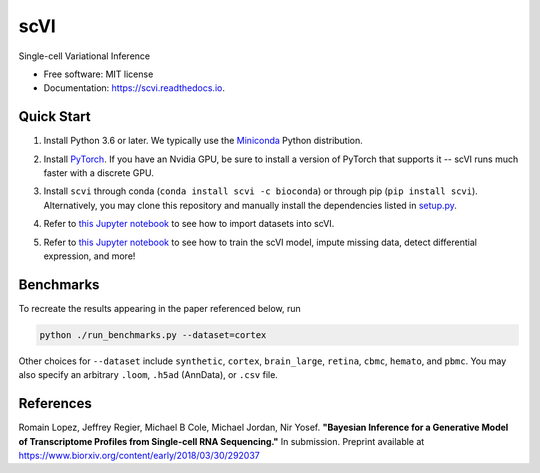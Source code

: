 ====
scVI
====

.. image:: https://travis-ci.org/YosefLab/scVI.svg?branch=master
    :target: https://travis-ci.org/YosefLab/scVI

.. image:: https://codecov.io/gh/YosefLab/scVI/branch/master/graph/badge.svg
  :target: https://codecov.io/gh/YosefLab/scVI

.. image:: https://readthedocs.org/projects/scvi/badge/?version=latest
        :target: https://scvi.readthedocs.io/en/latest/?badge=latest
        :alt: Documentation Status

Single-cell Variational Inference

* Free software: MIT license
* Documentation: https://scvi.readthedocs.io.


Quick Start
--------

1. Install Python 3.6 or later. We typically use the Miniconda_ Python distribution.

.. _Miniconda: https://conda.io/miniconda.html

2. Install PyTorch_. If you have an Nvidia GPU, be sure to install a version of PyTorch that supports it -- scVI runs much faster with a discrete GPU.

.. _PyTorch: http://pytorch.org

3. Install ``scvi`` through conda (``conda install scvi -c bioconda``) or through pip (``pip install scvi``). Alternatively, you may clone this repository and manually install the dependencies listed in setup.py_.

.. _setup.py: https://github.com/YosefLab/scVI/tree/master/setup.py


4. Refer to `this Jupyter notebook`__ to see how to import datasets into scVI.

.. __: https://github.com/YosefLab/scVI/tree/master/examples/scVI-data-loading.ipynb

5. Refer to `this Jupyter notebook`__ to see how to train the scVI model, impute missing data, detect differential expression, and more!

.. __: https://github.com/YosefLab/scVI/tree/master/examples/scVI-dev.ipynb


Benchmarks
--------

To recreate the results appearing in the paper referenced below, run

.. code-block::

    python ./run_benchmarks.py --dataset=cortex 

Other choices for ``--dataset`` include ``synthetic``, ``cortex``, ``brain_large``, ``retina``, ``cbmc``, ``hemato``, and ``pbmc``. You may also specify an arbitrary ``.loom``, ``.h5ad`` (AnnData), or ``.csv`` file.

References
--------

Romain Lopez, Jeffrey Regier, Michael B Cole, Michael Jordan, Nir Yosef.
**"Bayesian Inference for a Generative Model of Transcriptome Profiles from Single-cell RNA Sequencing."**
In submission. Preprint available at https://www.biorxiv.org/content/early/2018/03/30/292037
